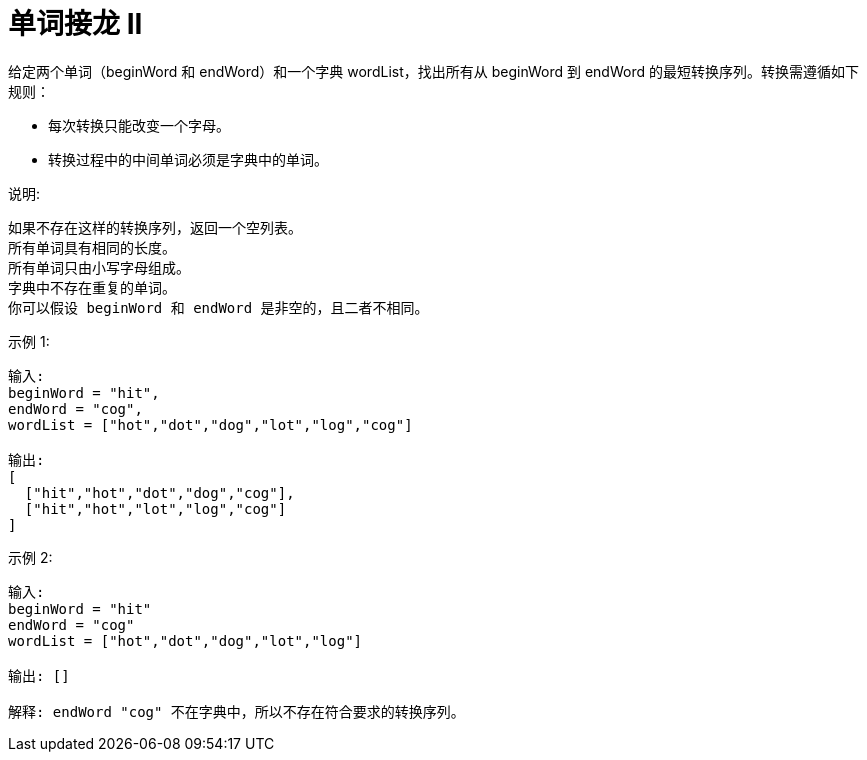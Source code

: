 = 单词接龙 II
给定两个单词（beginWord 和 endWord）和一个字典 wordList，找出所有从 beginWord 到 endWord 的最短转换序列。转换需遵循如下规则：

- 每次转换只能改变一个字母。
- 转换过程中的中间单词必须是字典中的单词。

说明:
```
如果不存在这样的转换序列，返回一个空列表。
所有单词具有相同的长度。
所有单词只由小写字母组成。
字典中不存在重复的单词。
你可以假设 beginWord 和 endWord 是非空的，且二者不相同。
```
示例 1:
```
输入:
beginWord = "hit",
endWord = "cog",
wordList = ["hot","dot","dog","lot","log","cog"]

输出:
[
  ["hit","hot","dot","dog","cog"],
  ["hit","hot","lot","log","cog"]
]
```
示例 2:
```
输入:
beginWord = "hit"
endWord = "cog"
wordList = ["hot","dot","dog","lot","log"]

输出: []

解释: endWord "cog" 不在字典中，所以不存在符合要求的转换序列。
```

